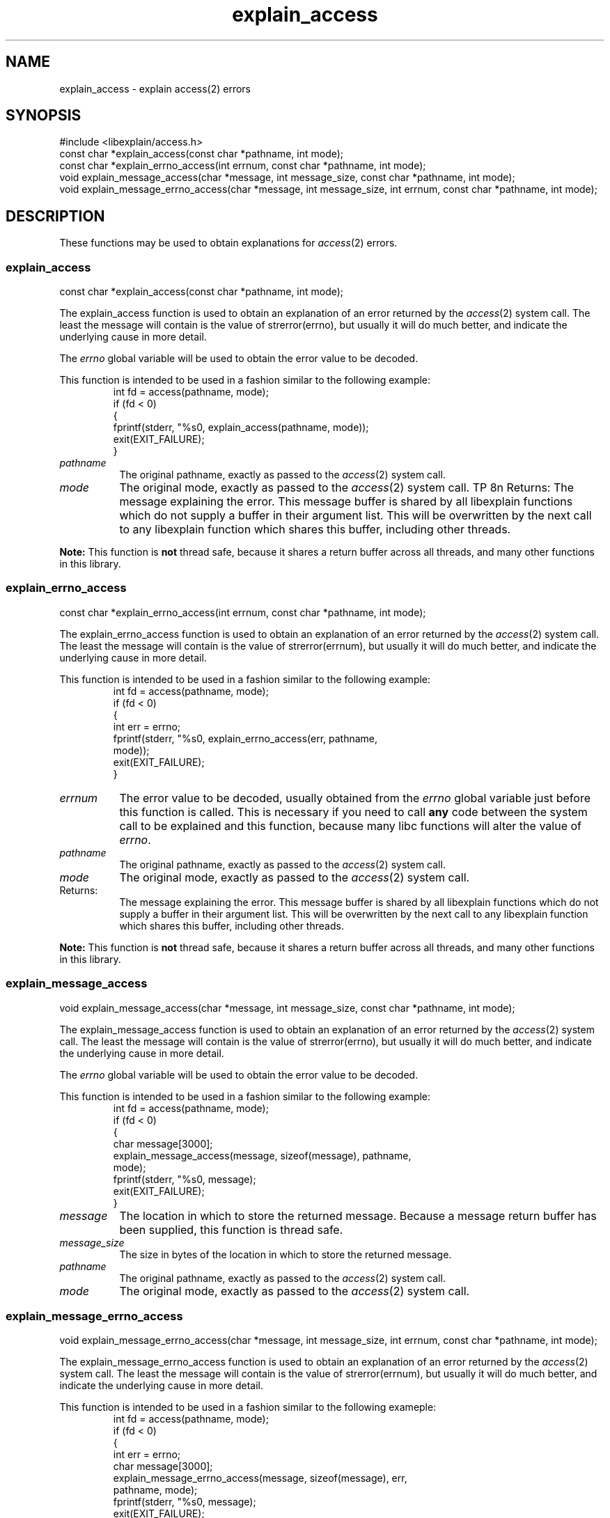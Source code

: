 .\"
.\" libexplain - Explain errno values returned by libc functions
.\" Copyright (C) 2008, 2009 Peter Miller
.\" Written by Peter Miller <pmiller@opensource.org.au>
.\"
.\" This program is free software; you can redistribute it and/or modify
.\" it under the terms of the GNU General Public License as published by
.\" the Free Software Foundation; either version 3 of the License, or
.\" (at your option) any later version.
.\"
.\" This program is distributed in the hope that it will be useful,
.\" but WITHOUT ANY WARRANTY; without even the implied warranty of
.\" MERCHANTABILITY or FITNESS FOR A PARTICULAR PURPOSE.  See the GNU
.\" General Public License for more details.
.\"
.\" You should have received a copy of the GNU General Public License
.\" along with this program. If not, see <http://www.gnu.org/licenses/>.
.\"
.ds n) explain_access
.TH explain_access 3
.SH NAME
explain_access \- explain access(2) errors
.XX "explain_access(3)" "explain access(2) errors"
.SH SYNOPSIS
#include <libexplain/access.h>
.br
const char *explain_access(const char *pathname, int mode);
.br
const char *explain_errno_access(int errnum, const char *pathname, int mode);
.br
void explain_message_access(char *message, int message_size,
const char *pathname, int mode);
.br
void explain_message_errno_access(char *message, int message_size,
int errnum, const char *pathname, int mode);
.SH DESCRIPTION
These functions may be used to obtain explanations
for \f[I]access\fP(2) errors.
.\" ------------------------------------------------------------------------
.SS explain_access
const char *explain_access(const char *pathname, int mode);
.PP
The explain_access function is used to obtain an explanation of an
error returned by the \f[I]access\fP(2) system call.  The least the
message will contain is the value of \f[CW]strerror(errno)\fP, but
usually it will do much better, and indicate the underlying cause in
more detail.
.PP
The \f[I]errno\fP global variable will be used to obtain the error value to
be decoded.
.PP
This function is intended to be used in a fashion similar to the
following example:
.RS
.ft CW
.nf
int fd = access(pathname, mode);
if (fd < 0)
{
    fprintf(stderr, "%s\n", explain_access(pathname, mode));
    exit(EXIT_FAILURE);
}
.fi
.ft R
.RE
.TP 8n
\f[I]pathname\fP
The original pathname, exactly as passed to the \f[I]access\fP(2) system call.
.TP 8n
\f[I]mode\fP
The original mode, exactly as passed to the \f[I]access\fP(2) system call.
TP 8n
Returns:
The message explaining the error.  This message buffer is shared
by all libexplain functions which do not supply a buffer in
their argument list.  This will be overwritten by the next call
to any libexplain function which shares this buffer, including
other threads.
.PP
\f[B]Note:\fP
This function is \f[B]not\fP thread safe, because it shares a
return buffer across all threads, and many other functions in
this library.
.\" ------------------------------------------------------------------------
.SS explain_errno_access
const char *explain_errno_access(int errnum, const char *pathname, int mode);
.PP
The explain_errno_access function is used to obtain an explanation
of an error returned by the \f[I]access\fP(2) system call.  The least
the message will contain is the value of \f[CW]strerror(errnum)\fP, but
usually it will do much better, and indicate the underlying cause in
more detail.
.PP
This function is intended to be used in a fashion similar to the
following example:
.RS
.ft CW
.nf
int fd = access(pathname, mode);
if (fd < 0)
{
    int err = errno;
    fprintf(stderr, "%s\n", explain_errno_access(err, pathname,
        mode));
    exit(EXIT_FAILURE);
}
.fi
.ft R
.RE
.TP 8n
\f[I]errnum\fP
The error value to be decoded, usually obtained from the \f[I]errno\fP
global variable just before this function is called.  This is necessary
if you need to call \f[B]any\fP code between the system call to be
explained and this function, because many libc functions will alter the
value of \f[I]errno\fP.
.TP 8n
\f[I]pathname\fP
The original pathname, exactly as passed to the \f[I]access\fP(2) system call.
.TP 8n
\f[I]mode\fP
The original mode, exactly as passed to the \f[I]access\fP(2) system call.
.TP 8n
Returns:
The message explaining the error.  This message buffer is shared
by all libexplain functions which do not supply a buffer in
their argument list.  This will be overwritten by the next call
to any libexplain function which shares this buffer, including
other threads.
.PP
\f[B]Note:\fP
This function is \f[B]not\fP thread safe, because it shares a
return buffer across all threads, and many other functions in
this library.
.\" ------------------------------------------------------------------------
.SS explain_message_access
void explain_message_access(char *message, int message_size,
const char *pathname, int mode);
.PP
The explain_message_access function is used to obtain an
explanation of an error returned by the \f[I]access\fP(2) system call.  The
least the message will contain is the value of \f[CW]strerror(errno)\fP, but
usually it will do much better, and indicate the underlying cause in
more detail.
.PP
The \f[I]errno\fP global variable will be used to obtain the error value to
be decoded.
.PP
This function is intended to be used in a fashion similar to the
following example:
.RS
.ft CW
.nf
int fd = access(pathname, mode);
if (fd < 0)
{
    char message[3000];
    explain_message_access(message, sizeof(message), pathname,
        mode);
    fprintf(stderr, "%s\n", message);
    exit(EXIT_FAILURE);
}
.fi
.ft R
.RE
.TP 8n
\f[I]message\fP
The location in which to store the returned message.  Because
a message return buffer has been supplied, this function is
thread safe.
.TP 8n
\f[I]message_size\fP
The size in bytes of the location in which to store the returned
message.
.TP 8n
\f[I]pathname\fP
The original pathname, exactly as passed to the \f[I]access\fP(2) system call.
.TP 8n
\f[I]mode\fP
The original mode, exactly as passed to the \f[I]access\fP(2) system call.
.\" ------------------------------------------------------------------------
.SS explain_message_errno_access
void explain_message_errno_access(char *message, int message_size,
int errnum, const char *pathname, int mode);
.PP
The explain_message_errno_access function is used to obtain
an explanation of an error returned by the \f[I]access\fP(2)
system call.  The least the message will contain is the value of
\f[CW]strerror(errnum)\fP, but usually it will do much better, and
indicate the underlying cause in more detail.
.PP
This function is intended to be used in a fashion similar to the
following exameple:
.RS
.ft CW
.nf
int fd = access(pathname, mode);
if (fd < 0)
{
    int err = errno;
    char message[3000];
    explain_message_errno_access(message, sizeof(message), err,
        pathname, mode);
    fprintf(stderr, "%s\n", message);
    exit(EXIT_FAILURE);
}
.fi
.ft R
.RE
.TP 8n
\f[I]message\fP
The location in which to store the returned message.  Because
a message return buffer has been supplied, this function is
thread safe.
.TP 8n
\f[I]message_size\fP
The size in bytes of the location in which to store the returned
message.
.TP 8n
\f[I]errnum\fP
The error value to be decoded, usually obtained from the \f[I]errno\fP
global variable just before this function is called.  This is necessary
if you need to call \f[B]any\fP code between the system call to be
explained and this function, because many libc functions will alter the
value of \f[I]errno\fP.
.TP 8n
\f[I]pathname\fP
The original pathname, exactly as passed to the \f[I]access\fP(2) system call.
.TP 8n
\f[I]mode\fP
The original mode, exactly as passed to the \f[I]access\fP(2) system call.
.\" ------------------------------------------------------------------------
.SH COPYRIGHT
.if n .ds C) (C)
.if t .ds C) \(co
libexplain version \*(v)
.br
Copyright \*(C) 2008 Peter Miller
.SH AUTHOR
Written by Peter Miller <pmiller@opensource.org.au>
